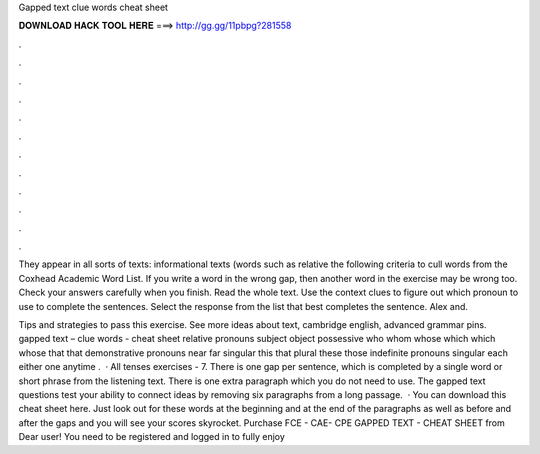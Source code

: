 Gapped text clue words cheat sheet



𝐃𝐎𝐖𝐍𝐋𝐎𝐀𝐃 𝐇𝐀𝐂𝐊 𝐓𝐎𝐎𝐋 𝐇𝐄𝐑𝐄 ===> http://gg.gg/11pbpg?281558



.



.



.



.



.



.



.



.



.



.



.



.

They appear in all sorts of texts: informational texts (words such as relative the following criteria to cull words from the Coxhead Academic Word List. If you write a word in the wrong gap, then another word in the exercise may be wrong too. Check your answers carefully when you finish. Read the whole text. Use the context clues to figure out which pronoun to use to complete the sentences. Select the response from the list that best completes the sentence. Alex and.

Tips and strategies to pass this exercise. See more ideas about text, cambridge english, advanced grammar pins. gapped text – clue words - cheat sheet relative pronouns subject object possessive who whom whose which which whose that that demonstrative pronouns near far singular this that plural these those indefinite pronouns singular each either one anytime .  · All tenses exercises - 7. There is one gap per sentence, which is completed by a single word or short phrase from the listening text. There is one extra paragraph which you do not need to use. The gapped text questions test your ability to connect ideas by removing six paragraphs from a long passage.  · You can download this cheat sheet here. Just look out for these words at the beginning and at the end of the paragraphs as well as before and after the gaps and you will see your scores skyrocket. Purchase FCE - CAE- CPE GAPPED TEXT - CHEAT SHEET from  Dear user! You need to be registered and logged in to fully enjoy 
